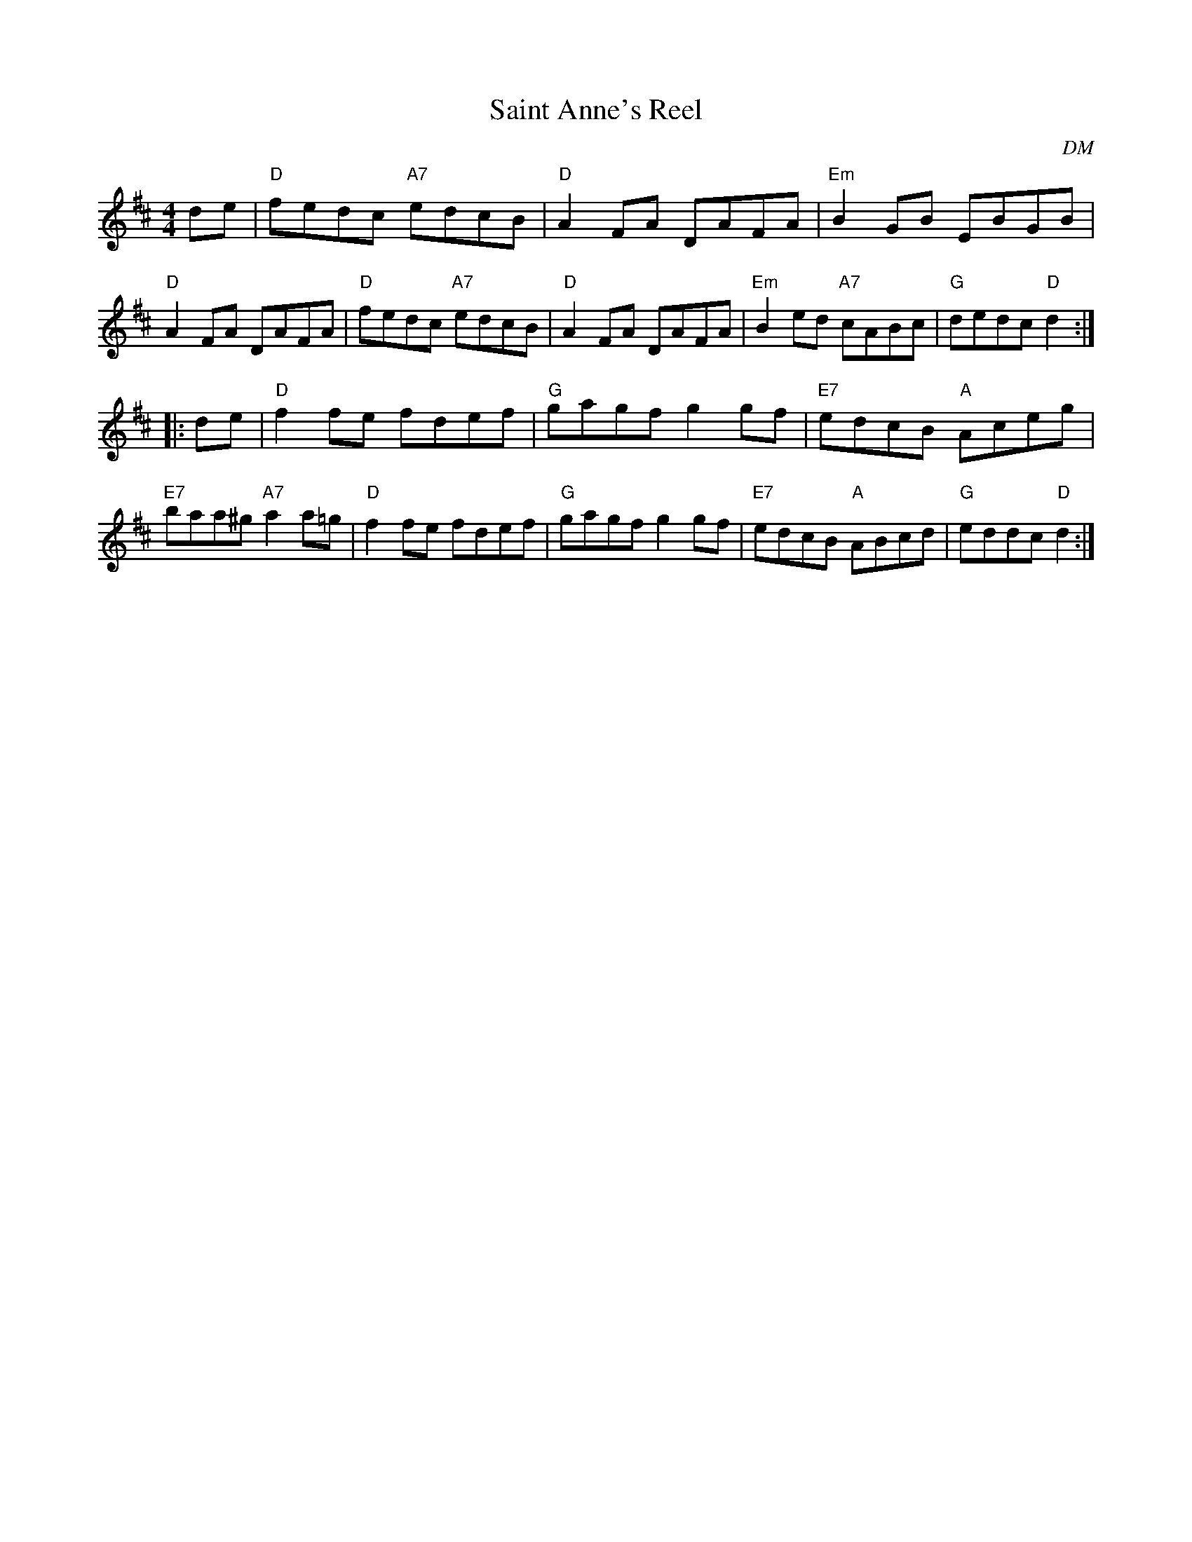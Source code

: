 X:47
T:Saint Anne's Reel
O:DM
R:reel
Z:2012 John Chambers <jc@trillian.mit.edu>
B:"100 Essential Irish Session Tunes" 1995 Dave Mallinson, ed.
M:4/4
L:1/8
K:D
de |\
"D"fedc "A7"edcB | "D"A2FA DAFA | "Em"B2GB EBGB | "D"A2FA DAFA |\
"D"fedc "A7"edcB | "D"A2FA DAFA | "Em"B2ed "A7"cABc | "G"dedc "D"d2 :|
|: de |\
"D"f2fe fdef | "G"gagf g2gf | "E7"edcB "A"Aceg | "E7"baa^g "A7"a2a=g |\
"D"f2fe fdef | "G"gagf g2gf | "E7"edcB "A"ABcd | "G"eddc "D"d2 :|
